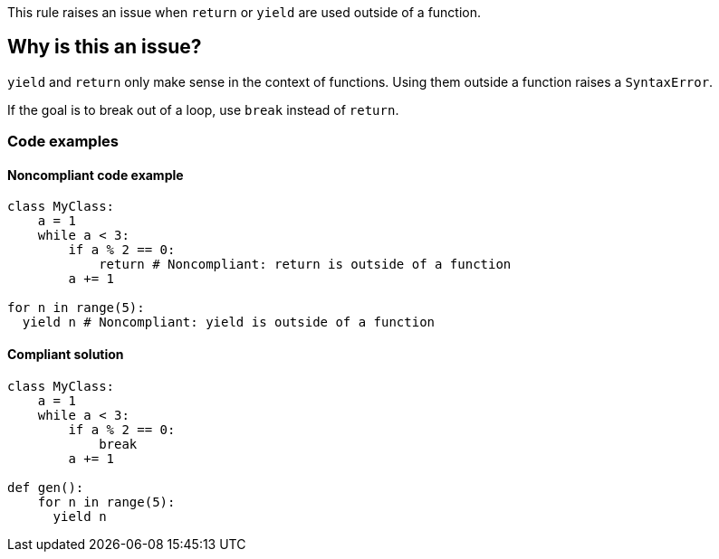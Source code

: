 This rule raises an issue when `return` or `yield` are used outside of a function.

== Why is this an issue?

`yield` and `return` only make sense in the context of functions. Using them outside a function raises a `SyntaxError`. 

If the goal is to break out of a loop, use `break` instead of `return`.

=== Code examples

==== Noncompliant code example

[source,python,diff-id=1,diff-type=noncompliant]
----
class MyClass: 
    a = 1
    while a < 3:
        if a % 2 == 0:
            return # Noncompliant: return is outside of a function
        a += 1

for n in range(5):
  yield n # Noncompliant: yield is outside of a function
----

==== Compliant solution

[source,python,diff-id=1,diff-type=compliant]
----
class MyClass: 
    a = 1
    while a < 3:
        if a % 2 == 0:
            break
        a += 1

def gen():
    for n in range(5):
      yield n
----

ifdef::env-github,rspecator-view[]

'''
== Implementation Specification
(visible only on this page)

=== Message

Remove this use of "xxx".


'''
== Comments And Links
(visible only on this page)

=== on 17 Mar 2015, 07:59:40 Elena Vilchik wrote:
Pylint rules

E0104: Return outside function

E0105: Yield outside function

endif::env-github,rspecator-view[]

